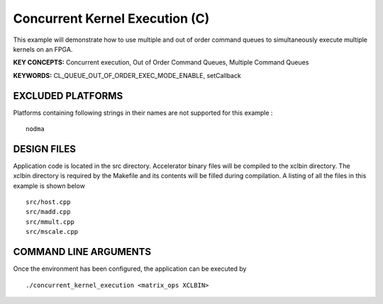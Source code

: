 Concurrent Kernel Execution (C)
===============================

This example will demonstrate how to use multiple and out of order command queues to simultaneously execute multiple kernels on an FPGA.

**KEY CONCEPTS:** Concurrent execution, Out of Order Command Queues, Multiple Command Queues

**KEYWORDS:** CL_QUEUE_OUT_OF_ORDER_EXEC_MODE_ENABLE, setCallback

EXCLUDED PLATFORMS
------------------

Platforms containing following strings in their names are not supported for this example :

::

   nodma

DESIGN FILES
------------

Application code is located in the src directory. Accelerator binary files will be compiled to the xclbin directory. The xclbin directory is required by the Makefile and its contents will be filled during compilation. A listing of all the files in this example is shown below

::

   src/host.cpp
   src/madd.cpp
   src/mmult.cpp
   src/mscale.cpp
   
COMMAND LINE ARGUMENTS
----------------------

Once the environment has been configured, the application can be executed by

::

   ./concurrent_kernel_execution <matrix_ops XCLBIN>

